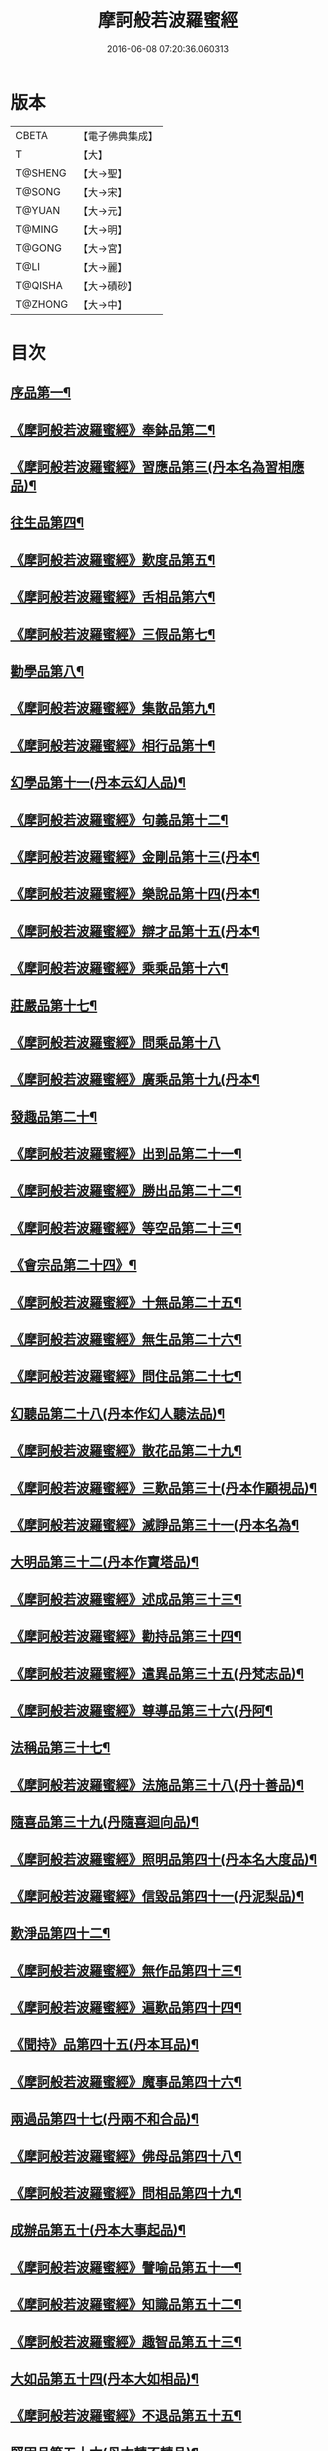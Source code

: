 #+TITLE: 摩訶般若波羅蜜經 
#+DATE: 2016-06-08 07:20:36.060313

* 版本
 |     CBETA|【電子佛典集成】|
 |         T|【大】     |
 |   T@SHENG|【大→聖】   |
 |    T@SONG|【大→宋】   |
 |    T@YUAN|【大→元】   |
 |    T@MING|【大→明】   |
 |    T@GONG|【大→宮】   |
 |      T@LI|【大→麗】   |
 |   T@QISHA|【大→磧砂】  |
 |   T@ZHONG|【大→中】   |

* 目次
** [[file:KR6c0004_001.txt::001-0217a6][序品第一¶]]
** [[file:KR6c0004_001.txt::001-0221a21][《摩訶般若波羅蜜經》奉鉢品第二¶]]
** [[file:KR6c0004_001.txt::001-0221c11][《摩訶般若波羅蜜經》習應品第三(丹本名為習相應品)¶]]
** [[file:KR6c0004_002.txt::002-0225a24][往生品第四¶]]
** [[file:KR6c0004_002.txt::002-0229c6][《摩訶般若波羅蜜經》歎度品第五¶]]
** [[file:KR6c0004_002.txt::002-0230a20][《摩訶般若波羅蜜經》舌相品第六¶]]
** [[file:KR6c0004_002.txt::002-0230b22][《摩訶般若波羅蜜經》三假品第七¶]]
** [[file:KR6c0004_003.txt::003-0232c21][勸學品第八¶]]
** [[file:KR6c0004_003.txt::003-0234a23][《摩訶般若波羅蜜經》集散品第九¶]]
** [[file:KR6c0004_003.txt::003-0237a7][《摩訶般若波羅蜜經》相行品第十¶]]
** [[file:KR6c0004_004.txt::004-0239b15][幻學品第十一(丹本云幻人品)¶]]
** [[file:KR6c0004_004.txt::004-0241c11][《摩訶般若波羅蜜經》句義品第十二¶]]
** [[file:KR6c0004_004.txt::004-0243b10][《摩訶般若波羅蜜經》金剛品第十三(丹本¶]]
** [[file:KR6c0004_004.txt::004-0244a19][《摩訶般若波羅蜜經》樂說品第十四(丹本¶]]
** [[file:KR6c0004_004.txt::004-0244c18][《摩訶般若波羅蜜經》辯才品第十五(丹本¶]]
** [[file:KR6c0004_004.txt::004-0247a20][《摩訶般若波羅蜜經》乘乘品第十六¶]]
** [[file:KR6c0004_005.txt::005-0247c12][莊嚴品第十七¶]]
** [[file:KR6c0004_005.txt::005-0249c29][《摩訶般若波羅蜜經》問乘品第十八]]
** [[file:KR6c0004_005.txt::005-0253b18][《摩訶般若波羅蜜經》廣乘品第十九(丹本¶]]
** [[file:KR6c0004_006.txt::006-0256c5][發趣品第二十¶]]
** [[file:KR6c0004_006.txt::006-0259c17][《摩訶般若波羅蜜經》出到品第二十一¶]]
** [[file:KR6c0004_006.txt::006-0261a18][《摩訶般若波羅蜜經》勝出品第二十二¶]]
** [[file:KR6c0004_006.txt::006-0262c5][《摩訶般若波羅蜜經》等空品第二十三¶]]
** [[file:KR6c0004_007.txt::007-0266c5][《會宗品第二十四》¶]]
** [[file:KR6c0004_007.txt::007-0267a20][《摩訶般若波羅蜜經》十無品第二十五¶]]
** [[file:KR6c0004_007.txt::007-0270b18][《摩訶般若波羅蜜經》無生品第二十六¶]]
** [[file:KR6c0004_007.txt::007-0273b5][《摩訶般若波羅蜜經》問住品第二十七¶]]
** [[file:KR6c0004_008.txt::008-0276a17][幻聽品第二十八(丹本作幻人聽法品)¶]]
** [[file:KR6c0004_008.txt::008-0277a6][《摩訶般若波羅蜜經》散花品第二十九¶]]
** [[file:KR6c0004_008.txt::008-0279b25][《摩訶般若波羅蜜經》三歎品第三十(丹本作顧視品)¶]]
** [[file:KR6c0004_008.txt::008-0280c16][《摩訶般若波羅蜜經》滅諍品第三十一(丹本名為¶]]
** [[file:KR6c0004_009.txt::009-0283a21][大明品第三十二(丹本作寶塔品)¶]]
** [[file:KR6c0004_009.txt::009-0285c24][《摩訶般若波羅蜜經》述成品第三十三¶]]
** [[file:KR6c0004_009.txt::009-0286a26][《摩訶般若波羅蜜經》勸持品第三十四¶]]
** [[file:KR6c0004_009.txt::009-0287a27][《摩訶般若波羅蜜經》遣異品第三十五(丹梵志品)¶]]
** [[file:KR6c0004_009.txt::009-0288a15][《摩訶般若波羅蜜經》尊導品第三十六(丹阿¶]]
** [[file:KR6c0004_010.txt::010-0290b9][法稱品第三十七¶]]
** [[file:KR6c0004_010.txt::010-0293c17][《摩訶般若波羅蜜經》法施品第三十八(丹十善品)¶]]
** [[file:KR6c0004_011.txt::011-0297b20][隨喜品第三十九(丹隨喜迴向品)¶]]
** [[file:KR6c0004_011.txt::011-0302a18][《摩訶般若波羅蜜經》照明品第四十(丹本名大度品)¶]]
** [[file:KR6c0004_011.txt::011-0304a18][《摩訶般若波羅蜜經》信毀品第四十一(丹泥梨品)¶]]
** [[file:KR6c0004_012.txt::012-0306c5][歎淨品第四十二¶]]
** [[file:KR6c0004_012.txt::012-0308b14][《摩訶般若波羅蜜經》無作品第四十三¶]]
** [[file:KR6c0004_012.txt::012-0311c15][《摩訶般若波羅蜜經》遍歎品第四十四¶]]
** [[file:KR6c0004_013.txt::013-0313b5][《聞持》品第四十五(丹本耳品)¶]]
** [[file:KR6c0004_013.txt::013-0318b14][《摩訶般若波羅蜜經》魔事品第四十六¶]]
** [[file:KR6c0004_014.txt::014-0320b15][兩過品第四十七(丹兩不和合品)¶]]
** [[file:KR6c0004_014.txt::014-0323a23][《摩訶般若波羅蜜經》佛母品第四十八¶]]
** [[file:KR6c0004_014.txt::014-0325b13][《摩訶般若波羅蜜經》問相品第四十九¶]]
** [[file:KR6c0004_015.txt::015-0328a5][成辦品第五十(丹本大事起品)¶]]
** [[file:KR6c0004_015.txt::015-0329c7][《摩訶般若波羅蜜經》譬喻品第五十一¶]]
** [[file:KR6c0004_015.txt::015-0331b9][《摩訶般若波羅蜜經》知識品第五十二¶]]
** [[file:KR6c0004_015.txt::015-0334a3][《摩訶般若波羅蜜經》趣智品第五十三¶]]
** [[file:KR6c0004_016.txt::016-0334c14][大如品第五十四(丹本大如相品)¶]]
** [[file:KR6c0004_016.txt::016-0339a9][《摩訶般若波羅蜜經》不退品第五十五¶]]
** [[file:KR6c0004_017.txt::017-0341b12][堅固品第五十六(丹本轉不轉品)¶]]
** [[file:KR6c0004_017.txt::017-0343c15][《摩訶般若波羅蜜經》深奧品第五十七¶]]
** [[file:KR6c0004_017.txt::017-0346c29][《摩訶般若波羅蜜經》夢行品第五十八¶]]
** [[file:KR6c0004_018.txt::018-0349b18][《河天》品第五十九¶]]
** [[file:KR6c0004_018.txt::018-0350a6][《摩訶般若波羅蜜經》不證品第六十(丹學空不證品)¶]]
** [[file:KR6c0004_018.txt::018-0351c8][《摩訶般若波羅蜜經》夢誓品第六十一¶]]
** [[file:KR6c0004_019.txt::019-0355c16][魔愁品第六十二(丹云同學品)¶]]
** [[file:KR6c0004_019.txt::019-0357a9][《摩訶般若波羅蜜經》等學品第六十三¶]]
** [[file:KR6c0004_019.txt::019-0358b17][《摩¶]]
** [[file:KR6c0004_019.txt::019-0360b10][《摩訶般若波羅蜜經》度空品第六十五¶]]
** [[file:KR6c0004_020.txt::020-0362a10][累教品第六十六(丹囑累品)¶]]
** [[file:KR6c0004_020.txt::020-0364a29][《摩訶般若波羅蜜經》無盡品第六十七¶]]
** [[file:KR6c0004_020.txt::020-0365a27][《摩訶般若波羅蜜經》攝五品第六十八¶]]
** [[file:KR6c0004_021.txt::021-0368c7][方便品第六十九¶]]
** [[file:KR6c0004_021.txt::021-0373a10][《摩訶般若波羅蜜經》三慧品第七十¶]]
** [[file:KR6c0004_022.txt::022-0377a5][道樹品第七十一(丹種樹品)¶]]
** [[file:KR6c0004_022.txt::022-0378c20][《摩訶般若波羅蜜經》道行品第七十二¶]]
** [[file:KR6c0004_022.txt::022-0379c22][《摩訶般若波羅蜜經》三善品第七十三¶]]
** [[file:KR6c0004_022.txt::022-0380b21][《摩訶般若波羅蜜經》遍學品第七十四¶]]
** [[file:KR6c0004_023.txt::023-0383c12][三次品第七十五(丹本次第行品)¶]]
** [[file:KR6c0004_023.txt::023-0386b10][《摩訶般若波羅蜜經》一念品第七十六(丹無漏行¶]]
** [[file:KR6c0004_023.txt::023-0389c29][《摩訶般若波羅蜜經》六喻品第七十七(丹夢化六度品)]]
** [[file:KR6c0004_024.txt::024-0392b12][四攝品第七十八¶]]
** [[file:KR6c0004_024.txt::024-0398a8][《摩訶般若波羅蜜經》善達品第七十九¶]]
** [[file:KR6c0004_025.txt::025-0400c22][實際品第八十¶]]
** [[file:KR6c0004_025.txt::025-0404b3][《摩訶般若波羅蜜經》具足品第八十一(丹照明品)¶]]
** [[file:KR6c0004_026.txt::026-0407b9][淨土品第八十二(丹本淨佛國品)¶]]
** [[file:KR6c0004_026.txt::026-0409b14][《摩訶般若波羅蜜經》畢定品第八十三¶]]
** [[file:KR6c0004_026.txt::026-0411b15][《摩訶般若波羅蜜經》差別品第八十四¶]]
** [[file:KR6c0004_026.txt::026-0412b18][《摩訶般若波羅蜜經》七譬品第八十五¶]]
** [[file:KR6c0004_026.txt::026-0413c11][《摩訶般若波羅蜜經》平等品第八十六¶]]
** [[file:KR6c0004_026.txt::026-0415b28][《摩訶般若波羅蜜經》如化品第八十七¶]]
** [[file:KR6c0004_027.txt::027-0416a22][常啼品第八十八¶]]
** [[file:KR6c0004_027.txt::027-0421b25][《摩訶般若波羅蜜經》法尚品第八十九¶]]
** [[file:KR6c0004_027.txt::027-0423c21][《摩訶般若波羅蜜經》囑累品第九十¶]]

* 卷
[[file:KR6c0004_001.txt][摩訶般若波羅蜜經 1]]
[[file:KR6c0004_002.txt][摩訶般若波羅蜜經 2]]
[[file:KR6c0004_003.txt][摩訶般若波羅蜜經 3]]
[[file:KR6c0004_004.txt][摩訶般若波羅蜜經 4]]
[[file:KR6c0004_005.txt][摩訶般若波羅蜜經 5]]
[[file:KR6c0004_006.txt][摩訶般若波羅蜜經 6]]
[[file:KR6c0004_007.txt][摩訶般若波羅蜜經 7]]
[[file:KR6c0004_008.txt][摩訶般若波羅蜜經 8]]
[[file:KR6c0004_009.txt][摩訶般若波羅蜜經 9]]
[[file:KR6c0004_010.txt][摩訶般若波羅蜜經 10]]
[[file:KR6c0004_011.txt][摩訶般若波羅蜜經 11]]
[[file:KR6c0004_012.txt][摩訶般若波羅蜜經 12]]
[[file:KR6c0004_013.txt][摩訶般若波羅蜜經 13]]
[[file:KR6c0004_014.txt][摩訶般若波羅蜜經 14]]
[[file:KR6c0004_015.txt][摩訶般若波羅蜜經 15]]
[[file:KR6c0004_016.txt][摩訶般若波羅蜜經 16]]
[[file:KR6c0004_017.txt][摩訶般若波羅蜜經 17]]
[[file:KR6c0004_018.txt][摩訶般若波羅蜜經 18]]
[[file:KR6c0004_019.txt][摩訶般若波羅蜜經 19]]
[[file:KR6c0004_020.txt][摩訶般若波羅蜜經 20]]
[[file:KR6c0004_021.txt][摩訶般若波羅蜜經 21]]
[[file:KR6c0004_022.txt][摩訶般若波羅蜜經 22]]
[[file:KR6c0004_023.txt][摩訶般若波羅蜜經 23]]
[[file:KR6c0004_024.txt][摩訶般若波羅蜜經 24]]
[[file:KR6c0004_025.txt][摩訶般若波羅蜜經 25]]
[[file:KR6c0004_026.txt][摩訶般若波羅蜜經 26]]
[[file:KR6c0004_027.txt][摩訶般若波羅蜜經 27]]

